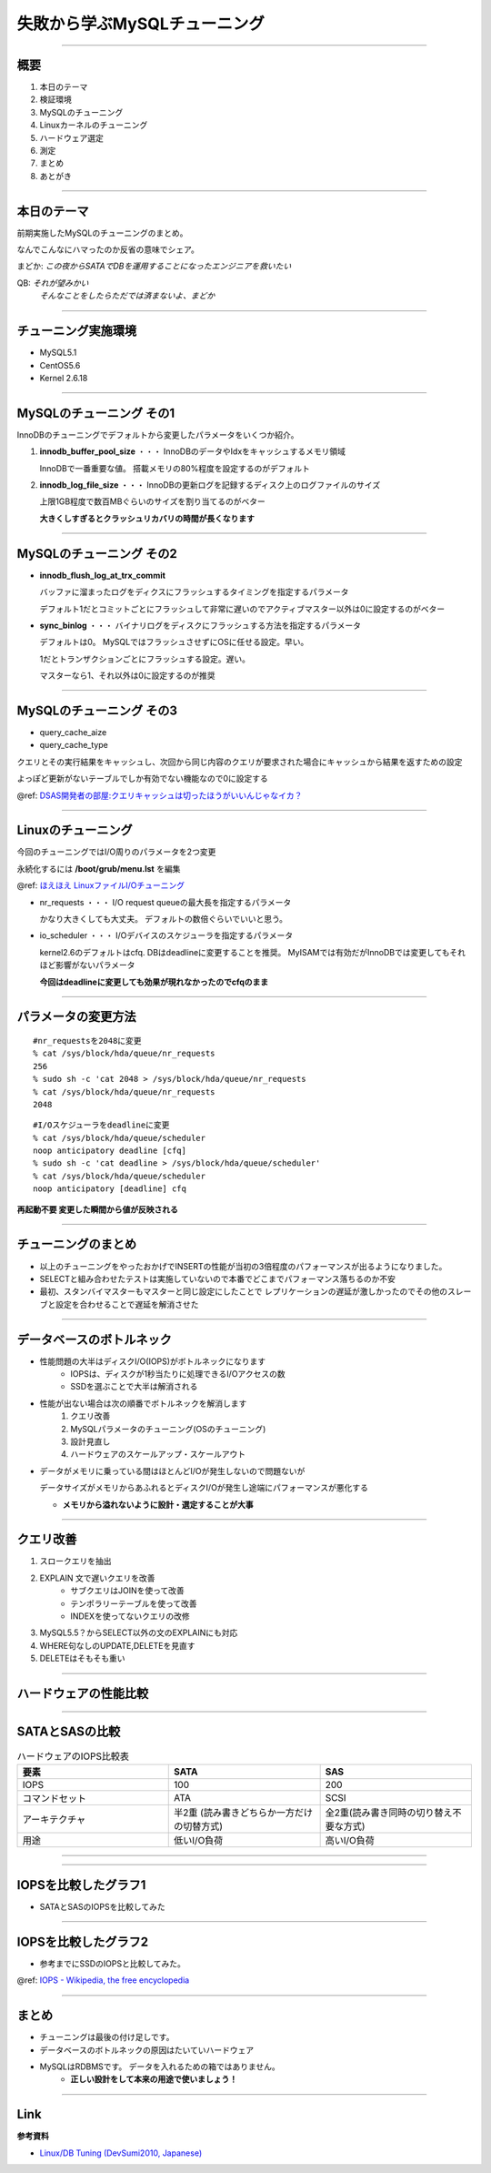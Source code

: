 ==============================
失敗から学ぶMySQLチューニング
==============================

----

..
    ----

    自己紹介
    --------

    * id: yuokada
    * `@uokada <https://twitter.com/#!/uokada>`_
    * 2009入社

    ----


概要
----

#. 本日のテーマ
#. 検証環境
#. MySQLのチューニング
#. Linuxカーネルのチューニング
#. ハードウェア選定
#. 測定
#. まとめ
#. あとがき

----

本日のテーマ
------------

前期実施したMySQLのチューニングのまとめ。

なんでこんなにハマったのか反省の意味でシェア。

まどか: *この夜からSATAでDBを運用することになったエンジニアを救いたい*

QB: *それが望みかい*
    *そんなことをしたらただでは済まないよ、まどか*


..
  **「勝ちに不思議の勝ちあり 負けに不思議の負けなし。」**

  失敗から学び、次に生かしましょうという話です。

----

チューニング実施環境
--------------------
* MySQL5.1
* CentOS5.6
* Kernel 2.6.18

..
   2006年リリースのカーネル

----

MySQLのチューニング その1
-------------------------
InnoDBのチューニングでデフォルトから変更したパラメータをいくつか紹介。

#. **innodb_buffer_pool_size** ・・・ InnoDBのデータやIdxをキャッシュするメモリ領域

   InnoDBで一番重要な値。 搭載メモリの80%程度を設定するのがデフォルト

#. **innodb_log_file_size** ・・・ InnoDBの更新ログを記録するディスク上のログファイルのサイズ

   上限1GB程度で数百MBぐらいのサイズを割り当てるのがベター

   **大きくしすぎるとクラッシュリカバリの時間が長くなります**

----

MySQLのチューニング その2
-------------------------

- **innodb_flush_log_at_trx_commit**

  バッファに溜まったログをディクスにフラッシュするタイミングを指定するパラメータ

  デフォルト1だとコミットごとにフラッシュして非常に遅いのでアクティブマスター以外は0に設定するのがベター

- **sync_binlog** ・・・ バイナリログをディスクにフラッシュする方法を指定するパラメータ

  デフォルトは0。 MySQLではフラッシュさせずにOSに任せる設定。早い。

  1だとトランザクションごとにフラッシュする設定。遅い。

  マスターなら1、それ以外は0に設定するのが推奨

..
    - innodb_autoextend_increment

----

MySQLのチューニング その3
-------------------------

- query_cache_aize
- query_cache_type

クエリとその実行結果をキャッシュし、次回から同じ内容のクエリが要求された場合にキャッシュから結果を返すための設定

よっぽど更新がないテーブルでしか有効でない機能なので0に設定する

@ref: `DSAS開発者の部屋:クエリキャッシュは切ったほうがいいんじゃなイカ？ <http://dsas.blog.klab.org/archives/52021866.html>`_

----

Linuxのチューニング
-------------------
今回のチューニングではI/O周りのパラメータを2つ変更

永続化するには **/boot/grub/menu.lst** を編集

@ref: `ほえほえ LinuxファイルI/Oチューニング <http://haginov.blog35.fc2.com/blog-entry-45.html>`_


- nr_requests ・・・  I/O request queueの最大長を指定するパラメータ

  かなり大きくしても大丈夫。 デフォルトの数倍ぐらいでいいと思う。

- io_scheduler ・・・ I/Oデバイスのスケジューラを指定するパラメータ

  kernel2.6のデフォルトはcfq. DBはdeadlineに変更することを推奨。
  MyISAMでは有効だがInnoDBでは変更してもそれほど影響がないパラメータ

  **今回はdeadlineに変更しても効果が現れなかったのでcfqのまま**

----

パラメータの変更方法
--------------------

::

     #nr_requestsを2048に変更
     % cat /sys/block/hda/queue/nr_requests
     256
     % sudo sh -c 'cat 2048 > /sys/block/hda/queue/nr_requests
     % cat /sys/block/hda/queue/nr_requests
     2048

::

     #I/Oスケジューラをdeadlineに変更
     % cat /sys/block/hda/queue/scheduler
     noop anticipatory deadline [cfq]
     % sudo sh -c 'cat deadline > /sys/block/hda/queue/scheduler'
     % cat /sys/block/hda/queue/scheduler
     noop anticipatory [deadline] cfq

**再起動不要 変更した瞬間から値が反映される**

----

チューニングのまとめ
-------------------------
- 以上のチューニングをやったおかげでINSERTの性能が当初の3倍程度のパフォーマンスが出るようになりました。
- SELECTと組み合わせたテストは実施していないので本番でどこまでパフォーマンス落ちるのか不安
- 最初、スタンバイマスターもマスターと同じ設定にしたことで
  レプリケーションの遅延が激しかったのでその他のスレーブと設定を合わせることで遅延を解消させた

----

..
    ----

    ハードウェア選定
    ----------------
    * なぜここまでパフォーマンスが出ないのか??
      * 真剣に考えた結果見えたのはハードウェアが悪いってことでした。

    ----

    MySQLを使いこなすには
    ---------------------
    - 設計
        - 効率のいいデータ型の利用
        - PKにVARCHARで100文字異常使うとか論外
        - 複合カラムのPKもあまりオススメしない
        - PKが無いときはサロゲートキーを使いましょう


データベースのボトルネック
--------------------------
- 性能問題の大半はディスクI/O(IOPS)がボトルネックになります
    - IOPSは、ディスクが1秒当たりに処理できるI/Oアクセスの数
    - SSDを選ぶことで大半は解消される
- 性能が出ない場合は次の順番でボトルネックを解消します
     1. クエリ改善
     2. MySQLパラメータのチューニング(OSのチューニング)
     3. 設計見直し
     4. ハードウェアのスケールアップ・スケールアウト
- データがメモリに乗っている間はほとんどI/Oが発生しないので問題ないが

  データサイズがメモリからあふれるとディスクI/Oが発生し途端にパフォーマンスが悪化する

  - **メモリから溢れないように設計・選定することが大事**

 ..
   このスライドが一番最初に来るべきでした。

----

クエリ改善
----------
1. スロークエリを抽出
2. EXPLAIN 文で遅いクエリを改善
    - サブクエリはJOINを使って改善
    - テンポラリーテーブルを使って改善
    - INDEXを使ってないクエリの改修
3. MySQL5.5？からSELECT以外の文のEXPLAINにも対応
4. WHERE句なしのUPDATE,DELETEを見直す
5. DELETEはそもそも重い

----

ハードウェアの性能比較
----------------------

----

SATAとSASの比較
---------------

.. list-table:: ハードウェアのIOPS比較表
    :widths: 400 400 400
    :header-rows: 1

    * - 要素
      - SATA
      - SAS
    * - IOPS
      - 100
      - 200
    * - コマンドセット
      - ATA
      - SCSI
    * - アーキテクチャ
      - 半2重   (読み書きどちらか一方だけの切替方式)
      - 全2重(読み書き同時の切り替え不要な方式)
    * - 用途
      - 低いI/O負荷
      - 高いI/O負荷


..
  *DBのIO負荷はサーバーの種類の中でも一番高い部類です*


----

..
    ----
    RANGEパーティションについて
    ---------------------------
    - RANGEパーティションが使える要件
        - INSERT主体のテーブル
        - SELECTも最新のデータへの参照しかしない
    - ex. ログテーブル
    - 巨大テーブルでインメモリでINSERTを完結させるための手法

    `ソーシャルゲームのためのデータベース設計 <http://www.slideshare.net/matsunobu/ss-6584540>`_

..
    ----
    IOPS
    ----
    .. list-table:: ハードウェアのIOPS比較表
       :widths: 90 90
       :header-rows: 1

       * - DISK
         - IOPS
       * - 7200rpm SATA
         - 100
       * - 15000 SAS
         - 200
       * - SSD(intel x-25)
         - about 8600

    ::

        hd <- c('SATA', 'SAS', 'SSD')
        iops <- c(100, 200, 6600)
        iops.names <- hd
        barplot(iops, names.arg=iops.names, col=c("blue", "green", "red", "yellow", "cyan"), ylim=c(0,500), xlab='IOPS compare')

    @ref: `IOPS - Wikipedia, the free encyclopedia <http://en.wikipedia.org/wiki/IOPS>`_

----

IOPSを比較したグラフ1
---------------------
- SATAとSASのIOPSを比較してみた

.. image:: IOPS-SATA_vs_SAS.png

----

IOPSを比較したグラフ2
---------------------
- 参考までにSSDのIOPSと比較してみた。

.. image:: IOPS-compare.png

@ref: `IOPS - Wikipedia, the free encyclopedia <http://en.wikipedia.org/wiki/IOPS>`_

----

まとめ
------
..
    * いいところよりも悪いところをチューニングで解消する

* チューニングは最後の付け足しです。
* データベースのボトルネックの原因はたいていハードウェア
* MySQLはRDBMSです。 データを入れるための箱ではありません。
    * **正しい設計をして本来の用途で使いましょう！**

----

Link
----
**参考資料**

- `Linux/DB Tuning (DevSumi2010, Japanese) <http://www.slideshare.net/matsunobu/linuxdb>`_

..
    ----
    あとがき
    --------
    * 2年連続で同じ事やってます。
        * そろそろ、飽きましたね(´Д｀)
        * チューニング不要でまともに動くDBが使いたいです。

        `Apache CassandraとAmazon DynamoDBの比較 ｜ Classmethod.dev() <http://dev.classmethod.jp/cloud/apache-cassandra-and-amazon-dynamodb-compare/>`_

    * DBサーバーにおいてチューニングは大事な作業です。
        * ただし、ハードウェアの性能を使い切れてない場合に限る!!
        * IOPSを100％使い切っている環境でチューニングしても多少改善する程度で*ほとんど意味が無い*

    * vm.swappiness = 0

      vm.swappiness = 0 実メモリを使い切ったときに、ファイルシステムキャッシュを優先的に捨てて空きメモリを確保する プロセスサイズが実メモリを超えたら、プロセスがスワップされる
